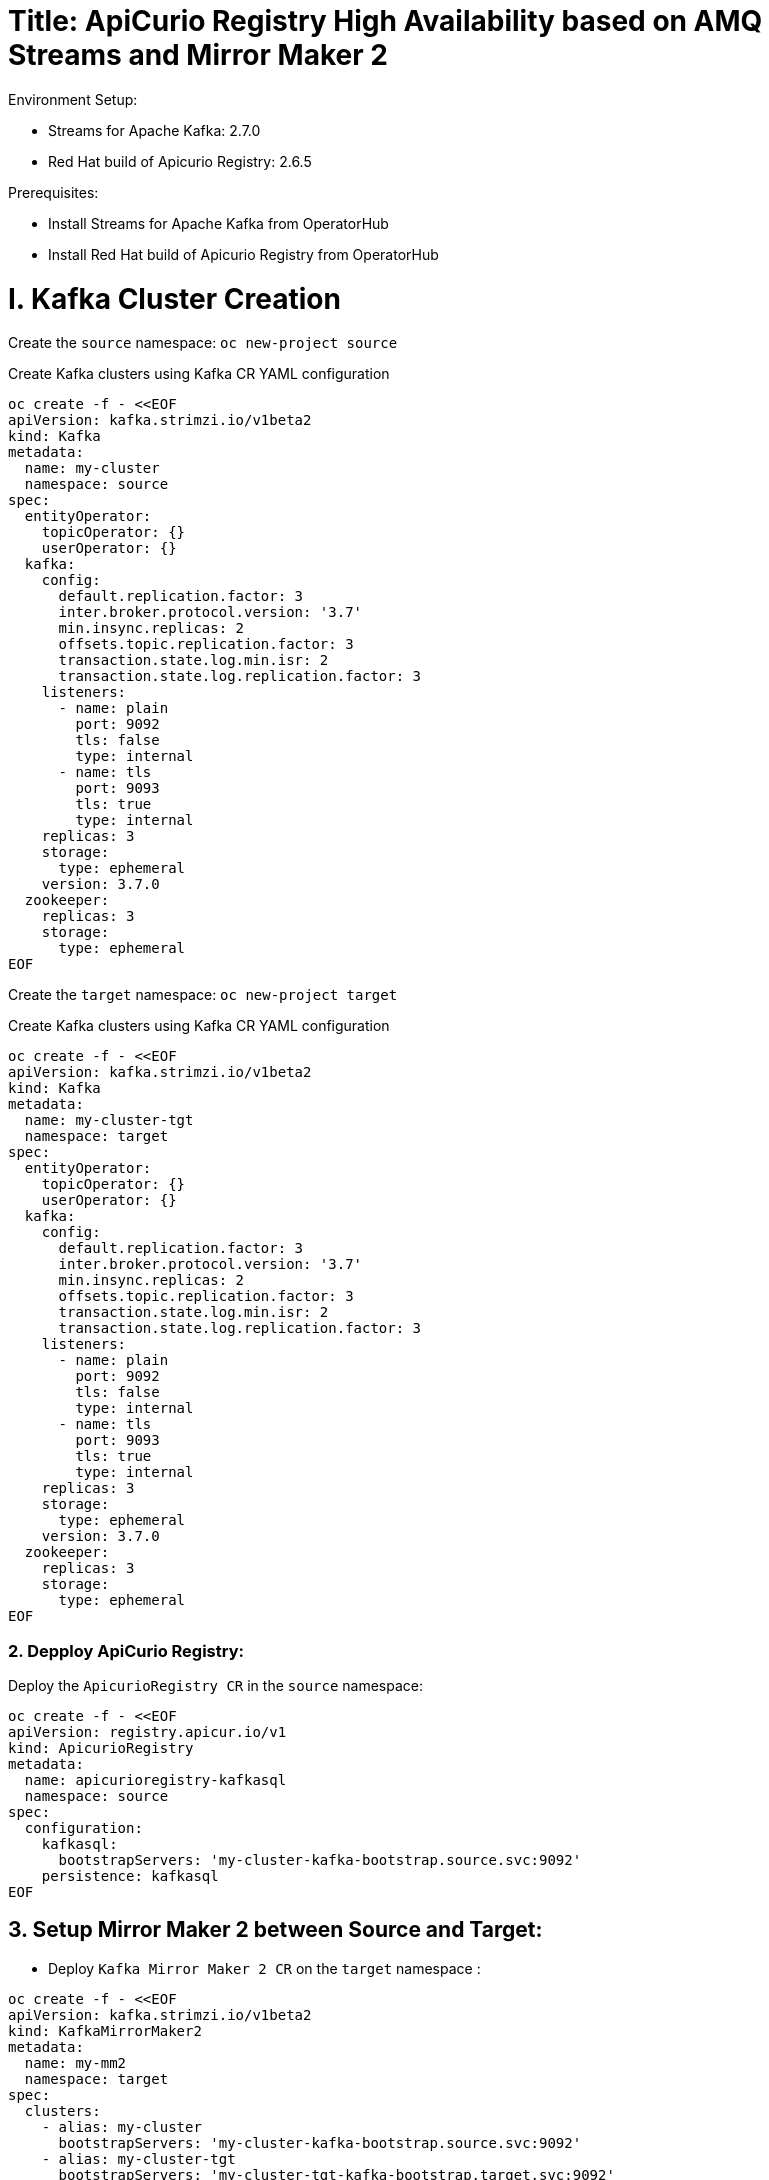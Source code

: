 # Title: ApiCurio Registry High Availability based on AMQ Streams and Mirror Maker 2
Environment Setup:

- Streams for Apache Kafka: 2.7.0
- Red Hat build of Apicurio Registry: 2.6.5

Prerequisites:

- Install Streams for Apache Kafka from OperatorHub
- Install Red Hat build of Apicurio Registry from OperatorHub


# I. Kafka Cluster Creation

Create the `source` namespace: `oc new-project source`

Create Kafka clusters using Kafka CR YAML configuration

[source, yaml,indent=0]
----
oc create -f - <<EOF
apiVersion: kafka.strimzi.io/v1beta2
kind: Kafka
metadata:
  name: my-cluster
  namespace: source
spec:
  entityOperator:
    topicOperator: {}
    userOperator: {}
  kafka:
    config:
      default.replication.factor: 3
      inter.broker.protocol.version: '3.7'
      min.insync.replicas: 2
      offsets.topic.replication.factor: 3
      transaction.state.log.min.isr: 2
      transaction.state.log.replication.factor: 3
    listeners:
      - name: plain
        port: 9092
        tls: false
        type: internal
      - name: tls
        port: 9093
        tls: true
        type: internal
    replicas: 3
    storage:
      type: ephemeral
    version: 3.7.0
  zookeeper:
    replicas: 3
    storage:
      type: ephemeral
EOF
----

Create the `target` namespace: `oc new-project target`

Create Kafka clusters using Kafka CR YAML configuration

[source, yaml,indent=0]
----
oc create -f - <<EOF
apiVersion: kafka.strimzi.io/v1beta2
kind: Kafka
metadata:
  name: my-cluster-tgt
  namespace: target
spec:
  entityOperator:
    topicOperator: {}
    userOperator: {}
  kafka:
    config:
      default.replication.factor: 3
      inter.broker.protocol.version: '3.7'
      min.insync.replicas: 2
      offsets.topic.replication.factor: 3
      transaction.state.log.min.isr: 2
      transaction.state.log.replication.factor: 3
    listeners:
      - name: plain
        port: 9092
        tls: false
        type: internal
      - name: tls
        port: 9093
        tls: true
        type: internal
    replicas: 3
    storage:
      type: ephemeral
    version: 3.7.0
  zookeeper:
    replicas: 3
    storage:
      type: ephemeral
EOF
----

### 2. Depploy ApiCurio Registry:

Deploy the `ApicurioRegistry CR` in the `source` namespace:

[source, yaml,indent=0]
----
oc create -f - <<EOF
apiVersion: registry.apicur.io/v1
kind: ApicurioRegistry
metadata:
  name: apicurioregistry-kafkasql
  namespace: source
spec:
  configuration:
    kafkasql:
      bootstrapServers: 'my-cluster-kafka-bootstrap.source.svc:9092'
    persistence: kafkasql
EOF
----

        
## 3. Setup Mirror Maker 2 between Source and Target:

- Deploy `Kafka Mirror Maker 2 CR` on the `target` namespace :

[source, yaml,indent=0]
----
oc create -f - <<EOF
apiVersion: kafka.strimzi.io/v1beta2
kind: KafkaMirrorMaker2
metadata:
  name: my-mm2
  namespace: target
spec:
  clusters:
    - alias: my-cluster
      bootstrapServers: 'my-cluster-kafka-bootstrap.source.svc:9092'
    - alias: my-cluster-tgt
      bootstrapServers: 'my-cluster-tgt-kafka-bootstrap.target.svc:9092'
      config:
        config.storage.replication.factor: -1
        offset.storage.replication.factor: -1
        ssl.cipher.suites: TLS_ECDHE_RSA_WITH_AES_256_GCM_SHA384
        ssl.enabled.protocols: TLSv1.2
        ssl.protocol: TLSv1.2
        status.storage.replication.factor: -1
  connectCluster: my-cluster-tgt
  jmxOptions: {}
  livenessProbe:
    initialDelaySeconds: 120
    timeoutSeconds: 60
  logging:
    loggers:
      connect.root.logger.level: INFO
      log4j.logger.org.apache.kafka.connect.runtime.WorkerSinkTask: INFO
      log4j.logger.org.apache.kafka.connect.runtime.WorkerSourceTask: INFO
    type: inline
  mirrors:
    - checkpointConnector:
        config:
          value.converter: org.apache.kafka.connect.converters.ByteArrayConverter
          emit.checkpoints.enabled: true
          sync.group.offsets.interval.seconds: 20
          key.converter: org.apache.kafka.connect.converters.ByteArrayConverter
          sync.group.offsets.enabled: true
          checkpoints.topic.replication.factor: -1
          emit.checkpoints.interval.seconds: 20
          refresh.groups.interval.seconds: 20
          replication.policy.class: org.apache.kafka.connect.mirror.IdentityReplicationPolicy
        tasksMax: 10
      groupsPattern: .*
      sourceCluster: my-cluster
      sourceConnector:
        config:
          offset-syncs.topic.replication.factor: -1
          value.converter: org.apache.kafka.connect.converters.ByteArrayConverter
          offset-syncs.topic.location: target
          refresh.topics.interval.seconds: 20
          sync.topic.acls.enabled: false
          key.converter: org.apache.kafka.connect.converters.ByteArrayConverter
          replication.factor: -1
          sync.topic.configs.enabled: true
          replication.policy.class: org.apache.kafka.connect.mirror.IdentityReplicationPolicy
        tasksMax: 10
      targetCluster: my-cluster-tgt
      topicsPattern: .*
  readinessProbe:
    initialDelaySeconds: 120
    timeoutSeconds: 60
  replicas: 1
EOF
----

Disable the `UnidirectionalTopicOperator` feature in order to observe the creation of the default topic `kafkasql-journal` on the `target` namespace.

`oc edit subscription amq-streams -n openshift-operators`

Add the following env `STRIMZI_FEATURE_GATES` with the value `-UnidirectionalTopicOperator`:

[source, yaml,indent=0]
----
spec:
  channel: stable
  installPlanApproval: Automatic
  name: amq-streams
  source: redhat-operators
  sourceNamespace: openshift-marketplace
  startingCSV: amqstreams.v2.7.0-2
  config:
    env:
    - name: STRIMZI_FEATURE_GATES
      value: "-UnidirectionalTopicOperator"
----

Once the topic is created on the `target` namespace, check using `oc get kt`.

# 4. Failover Test:

Failover from `source` to `target`:

Edit the bootstrapServers in `ApicurioRegistry CR` in the `source` namespace to the following:

      bootstrapServers: 'my-cluster-kafka-bootstrap.source.svc:9092,my-cluster-tgt-kafka-bootstrap.target.svc:9092'

Let's simulate the unavailability of `my-cluster`:

[source, yaml,indent=0]
----
oc annotate Kafka my-cluster strimzi.io/pause-reconciliation="true"
oc delete sps my-cluster-kafka
----

Logs shows:

[source, yaml,indent=0]
----
apicurioregistry-kafkasql-deployment-56c68cfb75-fzcn2 registry 2024-10-18 09:42:15 INFO <_> [org.apache.kafka.clients.NetworkClient] (kafka-producer-network-thread | apicurio-registry-producer) [Producer clientId=apicurio-registry-producer] Node -1 disconnected.
apicurioregistry-kafkasql-deployment-56c68cfb75-fzcn2 registry 2024-10-18 09:42:25 INFO <> [org.apache.kafka.clients.NetworkClient] (KSQL Kafka Consumer Thread) [Consumer clientId=consumer-apicurio-registry-60fa6ebb-d902-42bc-adf8-1d4d32c066b5-1, groupId=apicurio-registry-60fa6ebb-d902-42bc-adf8-1d4d32c066b5] Node -1 disconnected.
apicurioregistry-kafkasql-deployment-56c68cfb75-fzcn2 registry 2024-10-18 09:42:25 INFO <> [org.apache.kafka.clients.NetworkClient] (KSQL Kafka Consumer Thread) [Consumer clientId=consumer-apicurio-registry-60fa6ebb-d902-42bc-adf8-1d4d32c066b5-1, groupId=apicurio-registry-60fa6ebb-d902-42bc-adf8-1d4d32c066b5] Node -1 disconnected.
----

Check that the apicurio consumer group moves to the target cluster: `my-cluster-tgt`:

[source, yaml,indent=0]
----
#!/usr/bin/env bash
STRIMZI_IMAGE="registry.redhat.io/amq7/amq-streams-kafka-32-rhel8:2.2.0"
krun() { kubectl run krun-"$(date +%s)" -it --rm --restart="Never" --image="$STRIMZI_IMAGE" -- "$@"; }
krun /opt/kafka/bin/kafka-consumer-groups.sh --bootstrap-server my-cluster-tgt-kafka-bootstrap.target.svc:9092 --list
----

[source, yaml,indent=0]
----
The output should be like:
If you don't see a command prompt, try pressing enter.
apicurio-registry-b4379aa3-df78-41f5-8070-face8e4d05f1
apicurio-registry-0138eff7-5b61-45cd-a299-f31a5d839e1b
apicurio-registry-18d4b767-13a4-4d06-8f4d-83edbb4bbeb5
apicurio-registry-60fa6ebb-d902-42bc-adf8-1d4d32c066b5
apicurio-registry-c18dca3c-897f-4ed5-9ef1-e198c5a9d8fa
__strimzi-topic-operator-kstreams
pod "krun-1729245994" deleted
----

Run the webconsole and get access to the artifacts.

